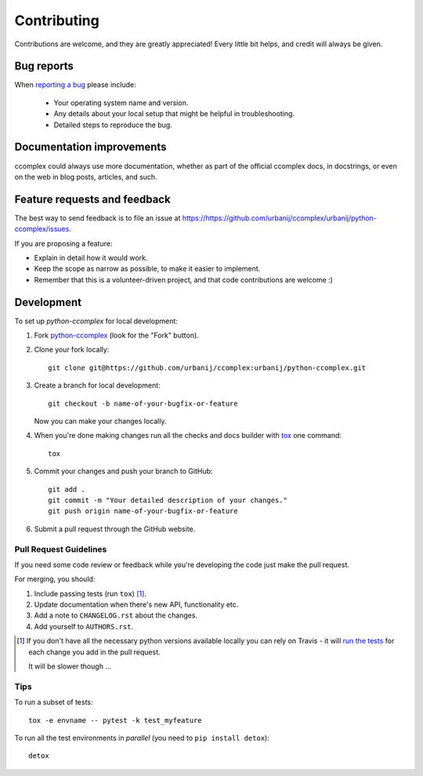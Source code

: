 ============
Contributing
============

Contributions are welcome, and they are greatly appreciated! Every
little bit helps, and credit will always be given.

Bug reports
===========

When `reporting a bug <https://https://github.com/urbanij/ccomplex/urbanij/python-ccomplex/issues>`_ please include:

    * Your operating system name and version.
    * Any details about your local setup that might be helpful in troubleshooting.
    * Detailed steps to reproduce the bug.

Documentation improvements
==========================

ccomplex could always use more documentation, whether as part of the
official ccomplex docs, in docstrings, or even on the web in blog posts,
articles, and such.

Feature requests and feedback
=============================

The best way to send feedback is to file an issue at https://https://github.com/urbanij/ccomplex/urbanij/python-ccomplex/issues.

If you are proposing a feature:

* Explain in detail how it would work.
* Keep the scope as narrow as possible, to make it easier to implement.
* Remember that this is a volunteer-driven project, and that code contributions are welcome :)

Development
===========

To set up `python-ccomplex` for local development:

1. Fork `python-ccomplex <https://https://github.com/urbanij/ccomplex/urbanij/python-ccomplex>`_
   (look for the "Fork" button).
2. Clone your fork locally::

    git clone git@https://github.com/urbanij/ccomplex:urbanij/python-ccomplex.git

3. Create a branch for local development::

    git checkout -b name-of-your-bugfix-or-feature

   Now you can make your changes locally.

4. When you're done making changes run all the checks and docs builder with `tox <https://tox.readthedocs.io/en/latest/install.html>`_ one command::

    tox

5. Commit your changes and push your branch to GitHub::

    git add .
    git commit -m "Your detailed description of your changes."
    git push origin name-of-your-bugfix-or-feature

6. Submit a pull request through the GitHub website.

Pull Request Guidelines
-----------------------

If you need some code review or feedback while you're developing the code just make the pull request.

For merging, you should:

1. Include passing tests (run ``tox``) [1]_.
2. Update documentation when there's new API, functionality etc.
3. Add a note to ``CHANGELOG.rst`` about the changes.
4. Add yourself to ``AUTHORS.rst``.

.. [1] If you don't have all the necessary python versions available locally you can rely on Travis - it will
       `run the tests <https://travis-ci.org/urbanij/python-ccomplex/pull_requests>`_ for each change you add in the pull request.

       It will be slower though ...

Tips
----

To run a subset of tests::

    tox -e envname -- pytest -k test_myfeature

To run all the test environments in *parallel* (you need to ``pip install detox``)::

    detox
